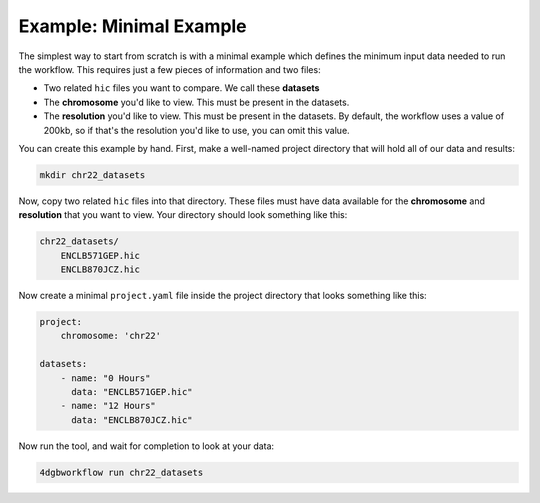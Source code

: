 Example: Minimal Example 
========================

The simplest way to start from scratch is with a minimal example
which defines the minimum input data needed to run the workflow.
This requires just a few pieces of information and two files:

- Two related ``hic`` files you want to compare. We call these **datasets**
- The **chromosome** you'd like to view. This must be present in the datasets.
- The **resolution** you'd like to view. This must be present in the datasets.
  By default, the workflow uses a value of 200kb, so if that's the resolution
  you'd like to use, you can omit this value.

You can create this example by hand. First, make a well-named project directory
that will hold all of our data and results:

.. code-block::

    mkdir chr22_datasets

Now, copy two related ``hic`` files into that directory. These files
must have data available for the **chromosome** and **resolution** that you
want to view. Your directory should look something like this:

.. code-block::

    chr22_datasets/
        ENCLB571GEP.hic
        ENCLB870JCZ.hic

Now create a minimal ``project.yaml`` file inside the project
directory that looks something like this:

.. code-block::

    project:
        chromosome: 'chr22'

    datasets:
        - name: "0 Hours"
          data: "ENCLB571GEP.hic"
        - name: "12 Hours"
          data: "ENCLB870JCZ.hic"

Now run the tool, and wait for completion to look at your data:

.. code-block::
    
    4dgbworkflow run chr22_datasets 

